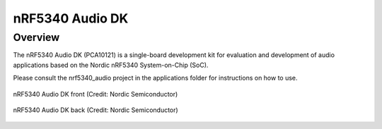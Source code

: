 .. _nrf5340_audio_dk_nrf5340:

nRF5340 Audio DK
################

Overview
********

The nRF5340 Audio DK (PCA10121) is a single-board development kit for evaluation
and development of audio applications based on the Nordic nRF5340 System-on-Chip (SoC).

Please consult the nrf5340_audio project in the applications folder for instructions on how to use.

.. figure:: img/nrf5340_audio_dk_nrf_5340_front.jpg
     :width: 800px
     :align: center
     :alt: nRF5340 Audio DK front

     nRF5340 Audio DK front (Credit: Nordic Semiconductor)

.. figure:: img/nrf5340_audio_dk_nrf_5340_back.jpg
     :width: 800px
     :align: center
     :alt: nRF5340 Audio DK front

     nRF5340 Audio DK back (Credit: Nordic Semiconductor)
